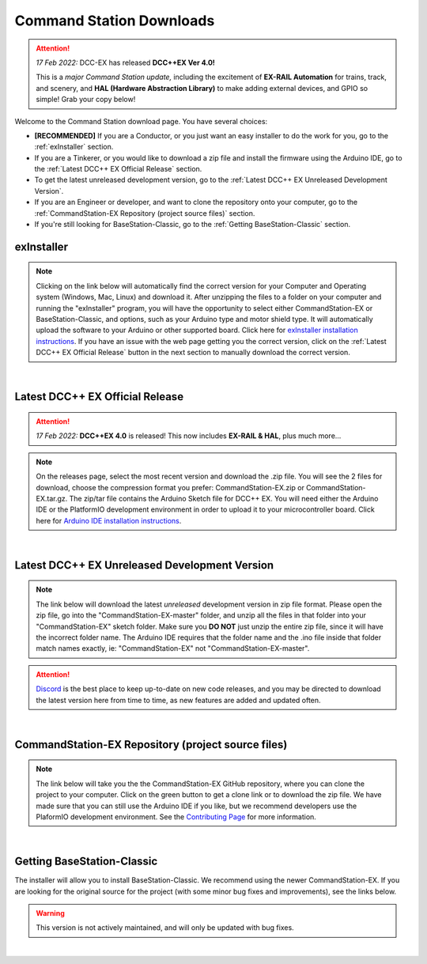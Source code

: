 **************************
Command Station Downloads
**************************

.. attention:: 
   *17 Feb 2022:* DCC-EX has released **DCC++EX Ver 4.0!**
   
   This is a *major Command Station update,* including the excitement of **EX-RAIL Automation** for trains, track, and scenery, and **HAL (Hardware Abstraction Library)** to make adding external devices, and GPIO so simple! Grab your copy below!

Welcome to the Command Station download page. You have several choices:

* **[RECOMMENDED]** If you are a Conductor, or you just want an easy installer to do the work for you, go to the :ref:`exInstaller` section. 
* If you are a Tinkerer, or you would like to download a zip file and install the firmware using the Arduino IDE, go to the :ref:`Latest DCC++ EX Official Release` section.
* To get the latest unreleased development version, go to the :ref:`Latest DCC++ EX Unreleased Development Version`.
* If you are an Engineer or developer, and want to clone the repository onto your computer, go to the :ref:`CommandStation-EX Repository (project source files)` section.
* If you're still looking for BaseStation-Classic, go to the :ref:`Getting BaseStation-Classic` section.

exInstaller
=============

.. note:: Clicking on the link below will automatically find the correct version for your Computer and Operating system (Windows, Mac, Linux) and download it. After unzipping the files to a folder on your computer and running the "exInstaller" program, you will have the opportunity to select either CommandStation-EX or BaseStation-Classic, and options, such as your Arduino type and motor shield type. It will automatically upload the software to your Arduino or other supported board. Click here for `exInstaller installation instructions <../get-started/installer.html>`_. If you have an issue with the web page getting you the correct version, click on the :ref:`Latest DCC++ EX Official Release` button in the next section to manually download the correct version.

.. raw:: html 

   <p><a class="dcclink" onclick="getLink()"><span class="problematic">Automated Installer</span></a></p>

|

Latest DCC++ EX Official Release
==================================

.. attention:: *17 Feb 2022:* **DCC++EX 4.0** is released! This now includes **EX-RAIL & HAL**, plus much more...

.. note:: On the releases page, select the most recent version and download the .zip file. You will see the 2 files for download, choose the compression format you prefer: CommandStation-EX.zip or CommandStation-EX.tar.gz. The zip/tar file contains the Arduino Sketch file for DCC++ EX. You will need either the Arduino IDE or the PlatformIO development environment in order to upload it to your microcontroller board. Click here for `Arduino IDE installation instructions <../get-started/arduino-ide.html>`_.

.. raw:: html

   <p><a class="dcclink" href="https://github.com/DCC-EX/CommandStation-EX/releases">Official Release page</a></p>

|

Latest DCC++ EX Unreleased Development Version
===============================================

.. note:: The link below will download the latest *unreleased* development version in zip file format. Please open the zip file, go into the "CommandStation-EX-master" folder, and unzip all the files in that folder into your "CommandStation-EX" sketch folder. Make sure you **DO NOT** just unzip the entire zip file, since it will have the incorrect folder name. The Arduino IDE requires that the folder name and the .ino file inside that folder match names exactly, ie: "CommandStation-EX" not "CommandStation-EX-master".

.. attention:: `Discord <https://discord.gg/y2sB4Fp>`_ is the best place to keep up-to-date on new code releases, and you may be directed to download the latest version here from time to time, as new features are added and updated often.

.. raw:: html

   <p><a class="dcclink" href="https://github.com/DCC-EX/CommandStation-EX/archive/refs/heads/master.zip">Development Version</a></p>

|

CommandStation-EX Repository (project source files)
=====================================================

.. note:: The link below will take you the the CommandStation-EX GitHub repository, where you can clone the project to your computer. Click on the green button to get a clone link or to download the zip file. We have made sure that you can still use the Arduino IDE if you like, but we recommend developers use the PlaformIO development environment. See the `Contributing Page <../contributing/index.html>`_ for more information.

.. raw:: html

   <p><a class="dcclink" href="https://github.com/DCC-EX/CommandStation-EX">CommandStation-EX GitHub</a></p>

|

Getting BaseStation-Classic
============================

The installer will allow you to install BaseStation-Classic. We recommend using the newer CommandStation-EX. If you are looking for the original source for the project (with some minor bug fixes and improvements), see the links below.

.. warning:: This version is not actively maintained, and will only be updated with bug fixes.

.. raw:: html

   <p><a class="dcclink" href="https://github.com/DCC-EX/BaseStation-Classic/archive/master.zip">BaseStation-Classic .zip file</a></p>
   <p><a class="dcclink" href="https://github.com/DCC-EX/BaseStation-Classic">BaseStation-Classic GitHub</a></p>

|
